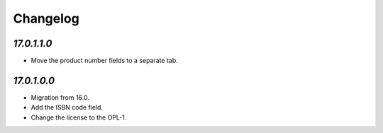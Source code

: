 .. _changelog:

Changelog
=========

`17.0.1.1.0`
------------

- Move the product number fields to a separate tab.

`17.0.1.0.0`
------------

- Migration from 16.0.

- Add the ISBN code field.

- Change the license to the OPL-1.


